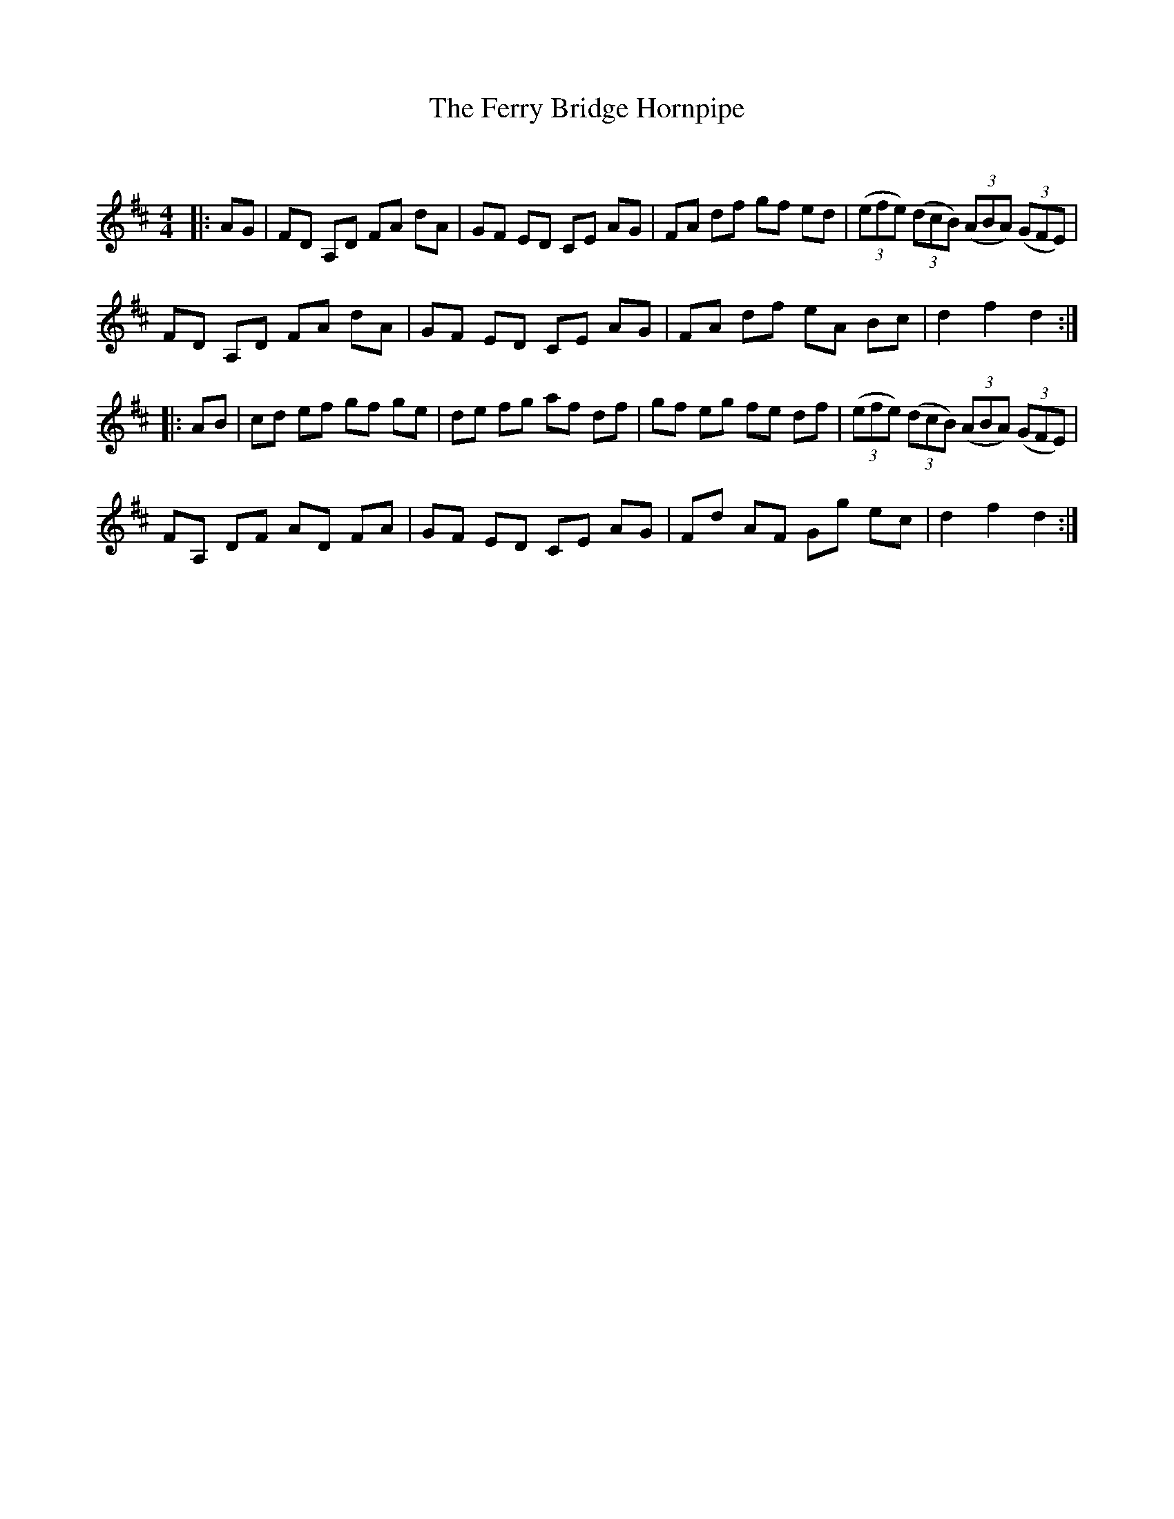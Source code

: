 X:1
T: The Ferry Bridge Hornpipe
C:
R:Reel
Q: 232
K:D
M:4/4
L:1/8
|:AG|FD A,D FA dA|GF ED CE AG|FA df gf ed|((3efe) ((3dcB) ((3ABA) ((3GFE)|
FD A,D FA dA|GF ED CE AG|FA df eA Bc|d2 f2 d2:|
|:AB|cd ef gf ge|de fg af df|gf eg fe df|((3efe) ((3dcB) ((3ABA) ((3GFE)|
FA, DF AD FA|GF ED CE AG|Fd AF Gg ec|d2 f2 d2:|
